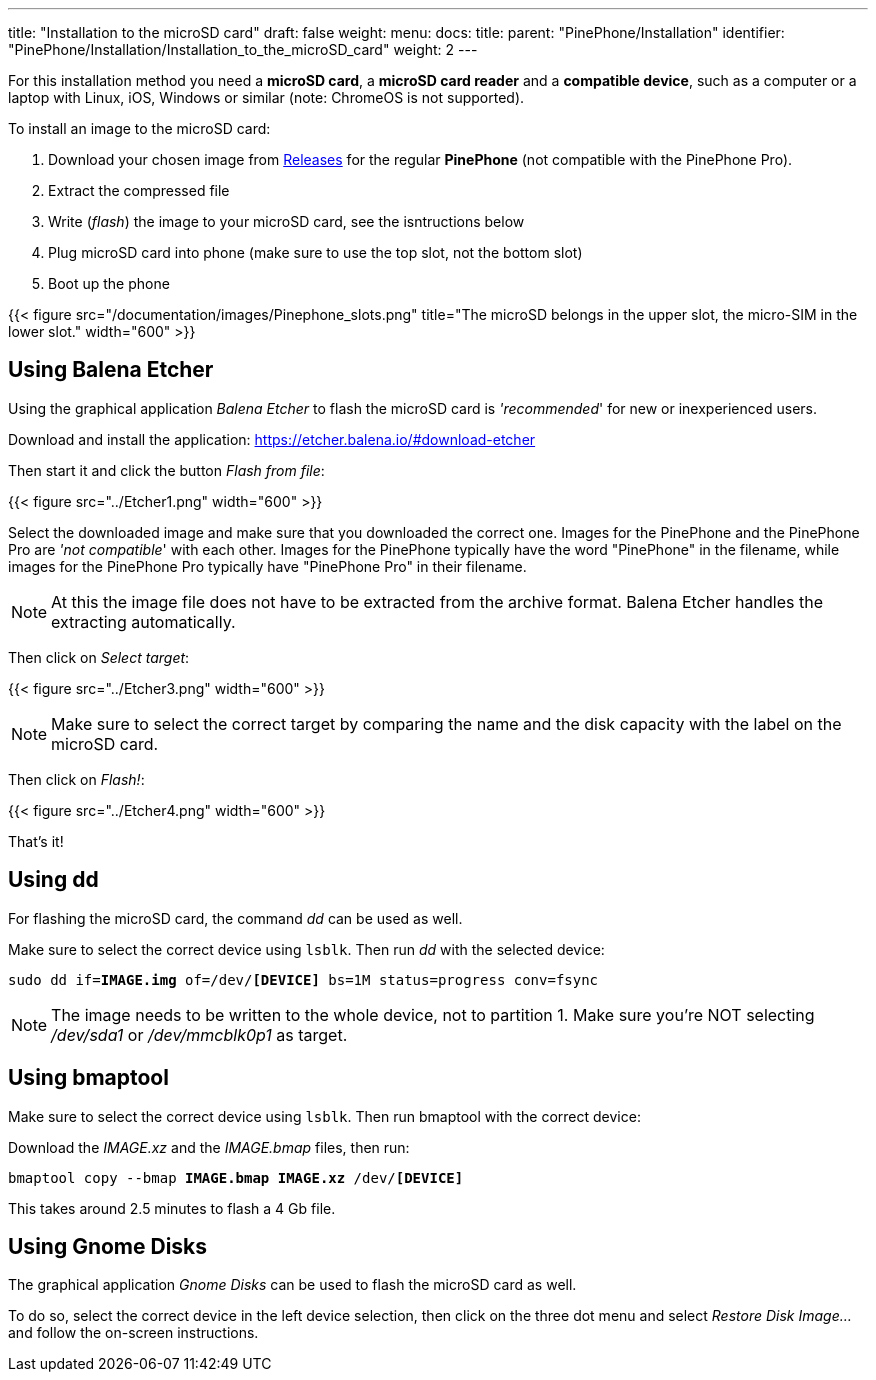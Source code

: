 ---
title: "Installation to the microSD card"
draft: false
weight: 
menu:
  docs:
    title:
    parent: "PinePhone/Installation"
    identifier: "PinePhone/Installation/Installation_to_the_microSD_card"
    weight: 2
---

For this installation method you need a *microSD card*, a *microSD card reader* and a *compatible device*, such as a computer or a laptop with Linux, iOS, Windows or similar (note: ChromeOS is not supported).

To install an image to the microSD card:

. Download your chosen image from link:/documentation/PinePhone/Software/Releases[Releases] for the regular *PinePhone* (not compatible with the PinePhone Pro).
. Extract the compressed file
. Write (_flash_) the image to your microSD card, see the isntructions below
. Plug microSD card into phone (make sure to use the top slot, not the bottom slot)
. Boot up the phone

{{< figure src="/documentation/images/Pinephone_slots.png" title="The microSD belongs in the upper slot, the micro-SIM in the lower slot." width="600" >}}

== Using Balena Etcher

Using the graphical application _Balena Etcher_ to flash the microSD card is _'recommended_' for new or inexperienced users.

Download and install the application: https://etcher.balena.io/#download-etcher

Then start it and click the button _Flash from file_:

{{< figure src="../Etcher1.png" width="600" >}}

Select the downloaded image and make sure that you downloaded the correct one. Images for the PinePhone and the PinePhone Pro are _'not compatible_' with each other. Images for the PinePhone typically have the word "PinePhone" in the filename, while images for the PinePhone Pro typically have "PinePhone Pro" in their filename.

NOTE: At this the image file does not have to be extracted from the archive format. Balena Etcher handles the extracting automatically.

Then click on _Select target_:

{{< figure src="../Etcher3.png" width="600" >}}

NOTE: Make sure to select the correct target by comparing the name and the disk capacity with the label on the microSD card.

Then click on _Flash!_:

{{< figure src="../Etcher4.png" width="600" >}}

That's it!

== Using dd

For flashing the microSD card, the command _dd_ can be used as well.

Make sure to select the correct device using `lsblk`. Then run _dd_ with the selected device:

`sudo dd if=*IMAGE.img* of=/dev/*[DEVICE]* bs=1M status=progress conv=fsync`

NOTE: The image needs to be written to the whole device, not to partition 1. Make sure you're NOT selecting _/dev/sda1_ or _/dev/mmcblk0p1_ as target.

== Using bmaptool

Make sure to select the correct device using `lsblk`. Then run bmaptool with the correct device:

Download the _IMAGE.xz_ and the _IMAGE.bmap_ files, then run:

`bmaptool copy --bmap *IMAGE.bmap* *IMAGE.xz* /dev/*[DEVICE]*`

This takes around 2.5 minutes to flash a 4 Gb file.

== Using Gnome Disks

The graphical application _Gnome Disks_ can be used to flash the microSD card as well.

To do so, select the correct device in the left device selection, then click on the three dot menu and select _Restore Disk Image..._ and follow the on-screen instructions.